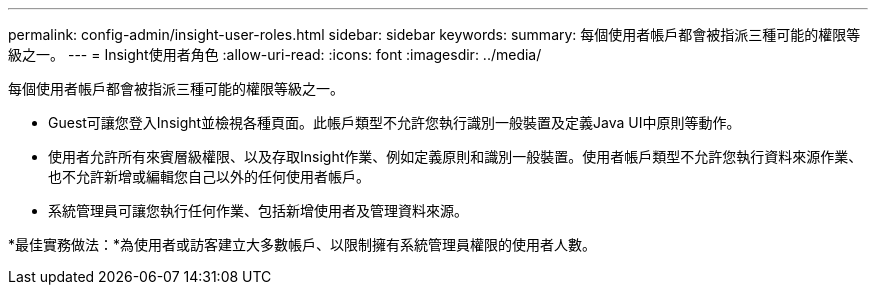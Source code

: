 ---
permalink: config-admin/insight-user-roles.html 
sidebar: sidebar 
keywords:  
summary: 每個使用者帳戶都會被指派三種可能的權限等級之一。 
---
= Insight使用者角色
:allow-uri-read: 
:icons: font
:imagesdir: ../media/


[role="lead"]
每個使用者帳戶都會被指派三種可能的權限等級之一。

* Guest可讓您登入Insight並檢視各種頁面。此帳戶類型不允許您執行識別一般裝置及定義Java UI中原則等動作。
* 使用者允許所有來賓層級權限、以及存取Insight作業、例如定義原則和識別一般裝置。使用者帳戶類型不允許您執行資料來源作業、也不允許新增或編輯您自己以外的任何使用者帳戶。
* 系統管理員可讓您執行任何作業、包括新增使用者及管理資料來源。


*最佳實務做法：*為使用者或訪客建立大多數帳戶、以限制擁有系統管理員權限的使用者人數。

